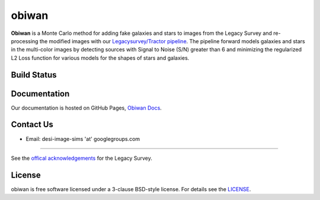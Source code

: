 ===========
obiwan
===========

**Obiwan** is a Monte Carlo method for adding fake galaxies and stars to images from the Legacy Survey and re-processing the modified images with our `Legacysurvey/Tractor pipeline <https://github.com/legacysurvey/legacypipe>`_. The pipeline forward models galaxies and stars in the multi-color images by detecting sources with Signal to Noise (S/N) greater than 6 and minimizing the regularized L2 Loss function for various models for the shapes of stars and galaxies.

Build Status
^^^^^^^^^^^^^

|build-status| |coverage|

.. |build-status| image:: https://travis-ci.org/legacysurvey/obiwan.svg?branch=master
    :alt: Build Status
    :scale: 100%
    :target: https://travis-ci.org/legacysurvey/obiwan

.. |coverage| image:: https://coveralls.io/repos/github/legacysurvey/obiwan/badge.svg?branch=master
    :alt: Coverage Status
    :scale: 100%
    :target: https://coveralls.io/github/legacysurvey/obiwan


Documentation
^^^^^^^^^^^^^^

Our documentation is hosted on GitHub Pages, `Obiwan Docs <https://legacysurvey.github.io/obiwan/>`_.

Contact Us
^^^^^^^^^^^

* Email: desi-image-sims 'at' googlegroups.com 

^^^^^^^^^^^^^^^^^^

See the `offical acknowledgements <http://legacysurvey.org/#Acknowledgements>`_ for the Legacy Survey.

License
^^^^^^^^^^^

obiwan is free software licensed under a 3-clause BSD-style license. For details see the `LICENSE <https://github.com/legacysurvey/obiwan/blob/master/LICENSE.rst>`_.
